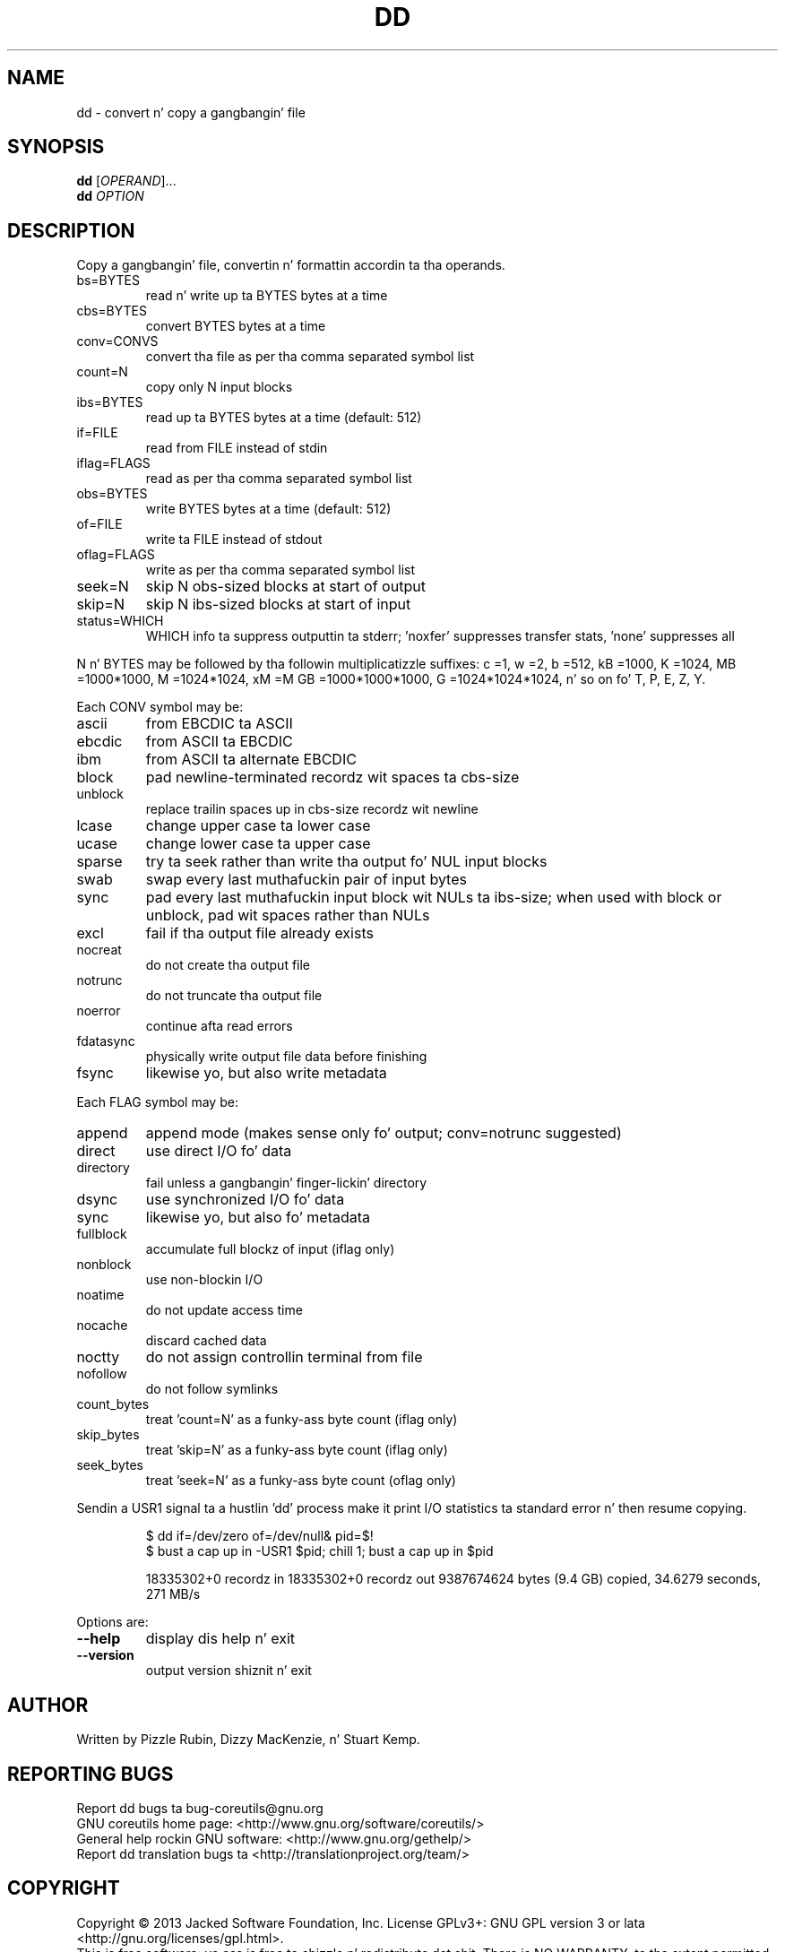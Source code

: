 .\" DO NOT MODIFY THIS FILE!  Dat shiznit was generated by help2man 1.35.
.TH DD "1" "March 2014" "GNU coreutils 8.21" "User Commands"
.SH NAME
dd \- convert n' copy a gangbangin' file
.SH SYNOPSIS
.B dd
[\fIOPERAND\fR]...
.br
.B dd
\fIOPTION\fR
.SH DESCRIPTION
.\" Add any additionizzle description here
.PP
Copy a gangbangin' file, convertin n' formattin accordin ta tha operands.
.TP
bs=BYTES
read n' write up ta BYTES bytes at a time
.TP
cbs=BYTES
convert BYTES bytes at a time
.TP
conv=CONVS
convert tha file as per tha comma separated symbol list
.TP
count=N
copy only N input blocks
.TP
ibs=BYTES
read up ta BYTES bytes at a time (default: 512)
.TP
if=FILE
read from FILE instead of stdin
.TP
iflag=FLAGS
read as per tha comma separated symbol list
.TP
obs=BYTES
write BYTES bytes at a time (default: 512)
.TP
of=FILE
write ta FILE instead of stdout
.TP
oflag=FLAGS
write as per tha comma separated symbol list
.TP
seek=N
skip N obs\-sized blocks at start of output
.TP
skip=N
skip N ibs\-sized blocks at start of input
.TP
status=WHICH
WHICH info ta suppress outputtin ta stderr;
\&'noxfer' suppresses transfer stats, 'none' suppresses all
.PP
N n' BYTES may be followed by tha followin multiplicatizzle suffixes:
c =1, w =2, b =512, kB =1000, K =1024, MB =1000*1000, M =1024*1024, xM =M
GB =1000*1000*1000, G =1024*1024*1024, n' so on fo' T, P, E, Z, Y.
.PP
Each CONV symbol may be:
.TP
ascii
from EBCDIC ta ASCII
.TP
ebcdic
from ASCII ta EBCDIC
.TP
ibm
from ASCII ta alternate EBCDIC
.TP
block
pad newline\-terminated recordz wit spaces ta cbs\-size
.TP
unblock
replace trailin spaces up in cbs\-size recordz wit newline
.TP
lcase
change upper case ta lower case
.TP
ucase
change lower case ta upper case
.TP
sparse
try ta seek rather than write tha output fo' NUL input blocks
.TP
swab
swap every last muthafuckin pair of input bytes
.TP
sync
pad every last muthafuckin input block wit NULs ta ibs\-size; when used
with block or unblock, pad wit spaces rather than NULs
.TP
excl
fail if tha output file already exists
.TP
nocreat
do not create tha output file
.TP
notrunc
do not truncate tha output file
.TP
noerror
continue afta read errors
.TP
fdatasync
physically write output file data before finishing
.TP
fsync
likewise yo, but also write metadata
.PP
Each FLAG symbol may be:
.TP
append
append mode (makes sense only fo' output; conv=notrunc suggested)
.TP
direct
use direct I/O fo' data
.TP
directory
fail unless a gangbangin' finger-lickin' directory
.TP
dsync
use synchronized I/O fo' data
.TP
sync
likewise yo, but also fo' metadata
.TP
fullblock
accumulate full blockz of input (iflag only)
.TP
nonblock
use non\-blockin I/O
.TP
noatime
do not update access time
.TP
nocache
discard cached data
.TP
noctty
do not assign controllin terminal from file
.TP
nofollow
do not follow symlinks
.TP
count_bytes
treat 'count=N' as a funky-ass byte count (iflag only)
.TP
skip_bytes
treat 'skip=N' as a funky-ass byte count (iflag only)
.TP
seek_bytes
treat 'seek=N' as a funky-ass byte count (oflag only)
.PP
Sendin a USR1 signal ta a hustlin 'dd' process make it
print I/O statistics ta standard error n' then resume copying.
.IP
\f(CW$ dd if=/dev/zero of=/dev/null& pid=$!\fR
.br
\f(CW$ bust a cap up in -USR1 $pid; chill 1; bust a cap up in $pid\fR
.IP
18335302+0 recordz in
18335302+0 recordz out
9387674624 bytes (9.4 GB) copied, 34.6279 seconds, 271 MB/s
.PP
Options are:
.TP
\fB\-\-help\fR
display dis help n' exit
.TP
\fB\-\-version\fR
output version shiznit n' exit
.SH AUTHOR
Written by Pizzle Rubin, Dizzy MacKenzie, n' Stuart Kemp.
.SH "REPORTING BUGS"
Report dd bugs ta bug\-coreutils@gnu.org
.br
GNU coreutils home page: <http://www.gnu.org/software/coreutils/>
.br
General help rockin GNU software: <http://www.gnu.org/gethelp/>
.br
Report dd translation bugs ta <http://translationproject.org/team/>
.SH COPYRIGHT
Copyright \(co 2013 Jacked Software Foundation, Inc.
License GPLv3+: GNU GPL version 3 or lata <http://gnu.org/licenses/gpl.html>.
.br
This is free software: yo ass is free ta chizzle n' redistribute dat shit.
There is NO WARRANTY, ta tha extent permitted by law.
.SH "SEE ALSO"
Da full documentation for
.B dd
is maintained as a Texinfo manual. It aint nuthin but tha nick nack patty wack, I still gots tha bigger sack.  If the
.B info
and
.B dd
programs is properly installed at yo' crib, tha command
.IP
.B info coreutils \(aqdd invocation\(aq
.PP
should hit you wit access ta tha complete manual.
